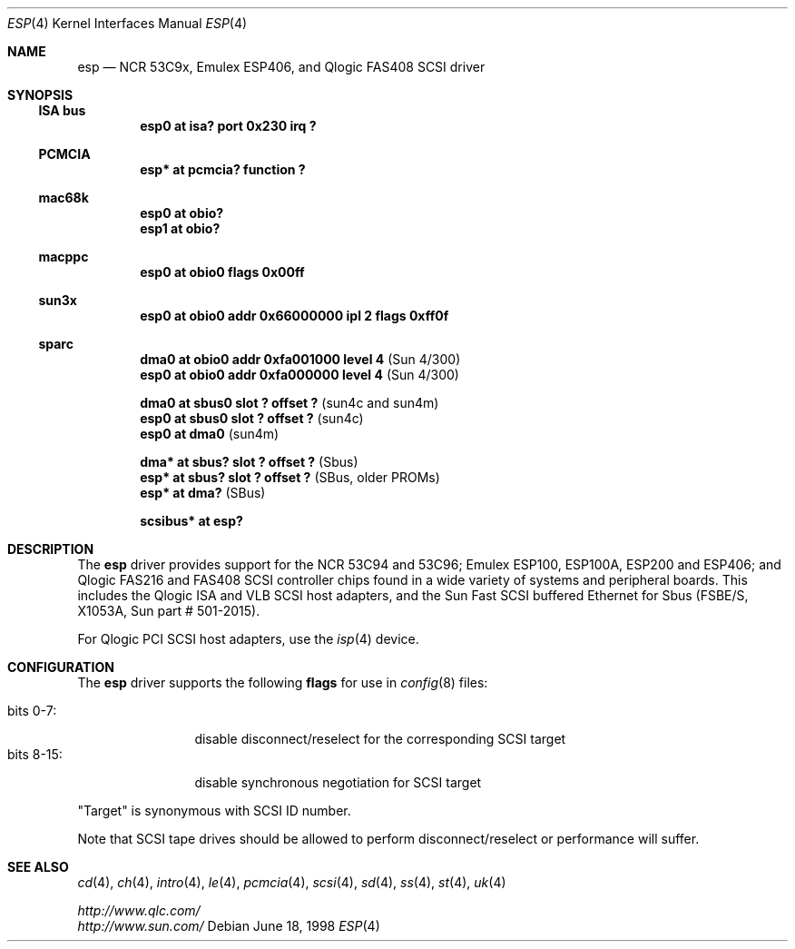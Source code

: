 .\"	$NetBSD: esp.4,v 1.8 2001/09/19 00:49:58 wiz Exp $
.\"
.\" Copyright (c) 1997 Eric S. Hvozda <hvozda@netcom.com>
.\" All rights reserved.
.\"
.\" Redistribution and use in source and binary forms, with or without
.\" modification, are permitted provided that the following conditions
.\" are met:
.\" 1. Redistributions of source code must retain the above copyright
.\"    notice, this list of conditions and the following disclaimer.
.\" 2. Redistributions in binary form must reproduce the above copyright
.\"    notice, this list of conditions and the following disclaimer in the
.\"    documentation and/or other materials provided with the distribution.
.\" 3. All advertising materials mentioning features or use of this software
.\"    must display the following acknowledgement:
.\"      This product includes software developed by Eric S. Hvozda.
.\" 4. The name of Eric S. Hvozda may not be used to endorse or promote products
.\"    derived from this software without specific prior written permission.
.\"
.\" THIS SOFTWARE IS PROVIDED BY THE AUTHOR ``AS IS'' AND ANY EXPRESS OR
.\" IMPLIED WARRANTIES, INCLUDING, BUT NOT LIMITED TO, THE IMPLIED WARRANTIES
.\" OF MERCHANTABILITY AND FITNESS FOR A PARTICULAR PURPOSE ARE DISCLAIMED.
.\" IN NO EVENT SHALL THE AUTHOR BE LIABLE FOR ANY DIRECT, INDIRECT,
.\" INCIDENTAL, SPECIAL, EXEMPLARY, OR CONSEQUENTIAL DAMAGES (INCLUDING, BUT
.\" NOT LIMITED TO, PROCUREMENT OF SUBSTITUTE GOODS OR SERVICES; LOSS OF USE,
.\" DATA, OR PROFITS; OR BUSINESS INTERRUPTION) HOWEVER CAUSED AND ON ANY
.\" THEORY OF LIABILITY, WHETHER IN CONTRACT, STRICT LIABILITY, OR TORT
.\" (INCLUDING NEGLIGENCE OR OTHERWISE) ARISING IN ANY WAY OUT OF THE USE OF
.\" THIS SOFTWARE, EVEN IF ADVISED OF THE POSSIBILITY OF SUCH DAMAGE.
.\"
.\"	$NetBSD: esp.4,v 1.8 2001/09/19 00:49:58 wiz Exp $
.\"
.Dd June 18, 1998
.Dt ESP 4
.Os
.Sh NAME
.Nm esp
.Nd NCR 53C9x, Emulex ESP406, and Qlogic FAS408 SCSI driver
.Sh SYNOPSIS
.Ss ISA bus
.Cd "esp0 at isa? port 0x230 irq ?"
.Ss PCMCIA
.Cd "esp* at pcmcia? function ?"
.Ss mac68k
.Cd "esp0 at obio?"
.Cd "esp1 at obio?"
.Ss macppc
.Cd "esp0 at obio0 flags 0x00ff"
.Ss sun3x
.Cd "esp0 at obio0 addr 0x66000000 ipl 2 flags 0xff0f"
.Ss sparc
.Cd "dma0 at obio0 addr 0xfa001000 level 4" Pq Sun 4/300
.Cd "esp0 at obio0 addr 0xfa000000 level 4" Pq Sun 4/300
.Pp
.Cd "dma0 at sbus0 slot ? offset ?" Pq sun4c and sun4m
.Cd "esp0 at sbus0 slot ? offset ?" Pq sun4c
.Cd "esp0 at dma0" Pq sun4m
.Pp
.Cd "dma* at sbus? slot ? offset ?" Pq Sbus
.Cd "esp* at sbus? slot ? offset ?" Pq SBus, older PROMs
.Cd "esp* at dma?" Pq SBus
.Pp
.Cd "scsibus* at esp?"
.Sh DESCRIPTION
The
.Nm
driver provides support for the
.Tn NCR
53C94 and 53C96;
.Tn Emulex
ESP100, ESP100A, ESP200 and ESP406; and
.Tn Qlogic
FAS216 and FAS408
.Tn SCSI
controller chips found in a wide variety of systems and peripheral boards.
This includes the
.Tn Qlogic
.Tn ISA
and
.Tn VLB
.Tn SCSI
host adapters, and the
.Tn Sun
Fast
.Tn SCSI
buffered
.Tn Ethernet
for
.Tn Sbus
.Pq FSBE/S, X1053A, Sun part # 501-2015 .
.Pp
For
.Tn Qlogic
.Tn PCI
.Tn SCSI
host adapters, use the
.Xr isp 4
device.
.Sh CONFIGURATION
The
.Nm
driver supports the following
.Sy flags
for use in
.Xr config 8
files:
.Pp
.Bl -tag -compact -width "bits 8-15:"
.It bits 0-7 :
disable disconnect/reselect for the corresponding
.Tn SCSI
target
.It bits 8-15 :
disable synchronous negotiation for
.Tn SCSI
target
.El
.Pp
.Qq Target
is synonymous with
.Tn SCSI
ID number.
.Pp
Note that
.Tn SCSI
tape drives should be allowed to perform disconnect/reselect or performance
will suffer.
.Sh SEE ALSO
.Xr cd 4 ,
.Xr ch 4 ,
.Xr intro 4 ,
.Xr le 4 ,
.Xr pcmcia 4 ,
.Xr scsi 4 ,
.Xr sd 4 ,
.Xr ss 4 ,
.Xr st 4 ,
.Xr uk 4
.Pp
.Pa http://www.qlc.com/
.br
.Pa http://www.sun.com/
.\" .Sh BUGS
.\" Neither
.\" .Tn DMA
.\" or synchronous data transfers are currently supported.
